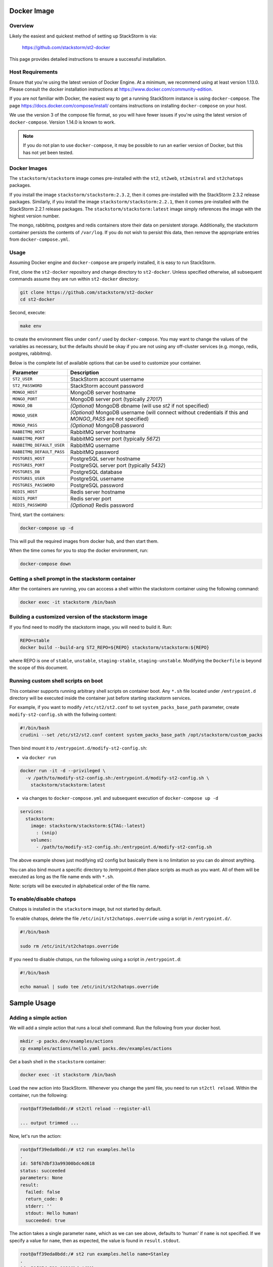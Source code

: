 Docker Image
============

Overview
--------

Likely the easiest and quickest method of setting up StackStorm is via:

  https://github.com/stackstorm/st2-docker

This page provides detailed instructions to ensure a successful installation.

Host Requirements
-----------------

Ensure that you're using the latest version of Docker Engine. At a minimum, we recommend
using at least version 1.13.0. Please consult the docker
installation instructions at https://www.docker.com/community-edition.

If you are not familiar with Docker, the easiest way to get a running StackStorm instance is using
``docker-compose``. The page https://docs.docker.com/compose/install/ contains instructions on
installing ``docker-compose`` on your host.

We use the version 3 of the compose file format, so you will have fewer issues if you're using
the latest version of ``docker-compose``. Version 1.14.0 is known to work.

.. note::

  If you do not plan to use ``docker-compose``, it may be possible to run an earlier version of
  Docker, but this has not yet been tested.

Docker Images
-------------

The ``stackstorm/stackstorm`` image comes pre-installed with the ``st2``, ``st2web``,
``st2mistral`` and ``st2chatops`` packages.

If you install the image ``stackstorm/stackstorm:2.3.2``, then it comes pre-installed with the
StackStorm 2.3.2 release packages. Similarly, if you install the image
``stackstorm/stackstorm:2.2.1``, then it comes pre-installed with the StackStorm 2.2.1 release
packages. The ``stackstorm/stackstorm:latest`` image simply references the image with the highest
version number.

The mongo, rabbitmq, postgres and redis containers store their data on persistent storage.
Additionally, the stackstorm container persists the contents of ``/var/log``. If you do not wish to
persist this data, then remove the appropriate entries from ``docker-compose.yml``.

Usage
-----

Assuming Docker engine and ``docker-compose`` are properly installed, it is easy to run StackStorm.

First, clone the ``st2-docker`` repository and change directory to ``st2-docker``. Unless specified
otherwise, all subsequent commands assume they are run within ``st2-docker`` directory:

.. sourcecode:: bash

    git clone https://github.com/stackstorm/st2-docker
    cd st2-docker

Second, execute:

.. sourcecode:: bash

    make env

to create the environment files under ``conf/`` used by ``docker-compose``. You may want to change
the values of the variables as necessary, but the defaults should be okay if you are not using any
off-cluster services (e.g. mongo, redis, postgres, rabbitmq).

Below is the complete list of available options that can be used to customize your container.

+---------------------------+-------------------------------------------------------------------------------------------------------------+
|         Parameter         |       Description                                                                                           |
+===========================+=============================================================================================================+
| ``ST2_USER``              | StackStorm account username                                                                                 |
+---------------------------+-------------------------------------------------------------------------------------------------------------+
| ``ST2_PASSWORD``          | StackStorm account password                                                                                 |
+---------------------------+-------------------------------------------------------------------------------------------------------------+
| ``MONGO_HOST``            | MongoDB server hostname                                                                                     |
+---------------------------+-------------------------------------------------------------------------------------------------------------+
| ``MONGO_PORT``            | MongoDB server port (typically `27017`)                                                                     |
+---------------------------+-------------------------------------------------------------------------------------------------------------+
| ``MONGO_DB``              | *(Optional)* MongoDB dbname (will use `st2` if not specified)                                               |
+---------------------------+-------------------------------------------------------------------------------------------------------------+
| ``MONGO_USER``            | *(Optional)* MongoDB username (will connect without credentials if this and `MONGO_PASS` are not specified) |
+---------------------------+-------------------------------------------------------------------------------------------------------------+
| ``MONGO_PASS``            | *(Optional)* MongoDB password                                                                               |
+---------------------------+-------------------------------------------------------------------------------------------------------------+
| ``RABBITMQ_HOST``         | RabbitMQ server hostname                                                                                    |
+---------------------------+-------------------------------------------------------------------------------------------------------------+
| ``RABBITMQ_PORT``         | RabbitMQ server port (typically `5672`)                                                                     |
+---------------------------+-------------------------------------------------------------------------------------------------------------+
| ``RABBITMQ_DEFAULT_USER`` | RabbitMQ username                                                                                           |
+---------------------------+-------------------------------------------------------------------------------------------------------------+
| ``RABBITMQ_DEFAULT_PASS`` | RabbitMQ password                                                                                           |
+---------------------------+-------------------------------------------------------------------------------------------------------------+
| ``POSTGRES_HOST``         | PostgreSQL server hostname                                                                                  |
+---------------------------+-------------------------------------------------------------------------------------------------------------+
| ``POSTGRES_PORT``         | PostgreSQL server port (typically `5432`)                                                                   |
+---------------------------+-------------------------------------------------------------------------------------------------------------+
| ``POSTGRES_DB``           | PostgreSQL database                                                                                         |
+---------------------------+-------------------------------------------------------------------------------------------------------------+
| ``POSTGRES_USER``         | PostgreSQL username                                                                                         |
+---------------------------+-------------------------------------------------------------------------------------------------------------+
| ``POSTGRES_PASSWORD``     | PostgreSQL password                                                                                         |
+---------------------------+-------------------------------------------------------------------------------------------------------------+
| ``REDIS_HOST``            | Redis server hostname                                                                                       |
+---------------------------+-------------------------------------------------------------------------------------------------------------+
| ``REDIS_PORT``            | Redis server port                                                                                           |
+---------------------------+-------------------------------------------------------------------------------------------------------------+
| ``REDIS_PASSWORD``        | *(Optional)* Redis password                                                                                 |
+---------------------------+-------------------------------------------------------------------------------------------------------------+

Third, start the containers:

.. sourcecode:: bash

  docker-compose up -d

This will pull the required images from docker hub, and then start them.

When the time comes for you to stop the docker environment, run:

.. sourcecode:: bash

  docker-compose down

Getting a shell prompt in the stackstorm container
--------------------------------------------------

After the containers are running, you can acccess a shell within the stackstorm container using the
following command:

.. sourcecode:: bash

  docker exec -it stackstorm /bin/bash

Building a customized version of the stackstorm image
-----------------------------------------------------

If you find need to modify the stackstorm image, you will need to build it. Run:

.. sourcecode:: bash

  REPO=stable
  docker build --build-arg ST2_REPO=${REPO} stackstorm/stackstorm:${REPO}

where REPO is one of ``stable``, ``unstable``, ``staging-stable``, ``staging-unstable``.
Modifying the ``Dockerfile`` is beyond the scope of this document.

Running custom shell scripts on boot
------------------------------------

This container supports running arbitrary shell scripts on container boot. Any ``*.sh`` file
located under ``/entrypoint.d`` directory will be executed inside the container just before starting
stackstorm services.

For example, if you want to modify ``/etc/st2/st2.conf`` to set ``system_packs_base_path``
parameter, create ``modify-st2-config.sh`` with the follwing content:

.. sourcecode:: bash

  #!/bin/bash
  crudini --set /etc/st2/st2.conf content system_packs_base_path /opt/stackstorm/custom_packs

Then bind mount it to ``/entrypoint.d/modify-st2-config.sh``:

* via ``docker run``

.. sourcecode:: bash

  docker run -it -d --privileged \
    -v /path/to/modify-st2-config.sh:/entrypoint.d/modify-st2-config.sh \
      stackstorm/stackstorm:latest

* via changes to ``docker-compose.yml`` and subsequent execution of ``docker-compose up -d``

.. sourcecode:: yaml

  services:
    stackstorm:
      image: stackstorm/stackstorm:${TAG:-latest}
        : (snip)
      volumes:
        - /path/to/modify-st2-config.sh:/entrypoint.d/modify-st2-config.sh

The above example shows just modifying st2 config but basically there is no limitation so you can do
almost anything.

You can also bind mount a specific directory to /entrypoint.d then place scripts as much as you
want. All of them will be executed as long as the file name ends with ``*.sh``.

Note: scripts will be executed in alphabetical order of the file name.

To enable/disable chatops
-------------------------

Chatops is installed in the ``stackstorm`` image, but not started by default.

To enable chatops, delete the file ``/etc/init/st2chatops.override`` using a script in
``/entrypoint.d/``.

.. sourcecode:: bash

  #!/bin/bash

  sudo rm /etc/init/st2chatops.override

If you need to disable chatops, run the following using a script in ``/entrypoint.d``:

.. sourcecode:: bash

  #!/bin/bash

  echo manual | sudo tee /etc/init/st2chatops.override

Sample Usage
============

Adding a simple action
----------------------

We will add a simple action that runs a local shell command. Run the following from your
docker host.

.. sourcecode:: bash

  mkdir -p packs.dev/examples/actions
  cp examples/actions/hello.yaml packs.dev/examples/actions

Get a bash shell in the ``stackstorm`` container:

.. sourcecode:: bash

  docker exec -it stackstorm /bin/bash

Load the new action into StackStorm. Whenever you change the yaml file, you need
to run ``st2ctl reload``. Within the container, run the following:

.. sourcecode:: bash

  root@aff39eda0bdd:/# st2ctl reload --register-all

  ... output trimmed ...

Now, let's run the action:

.. sourcecode:: bash

  root@aff39eda0bdd:/# st2 run examples.hello
  .
  id: 58f67dbf33a99300bdc4d618
  status: succeeded
  parameters: None
  result:
    failed: false
    return_code: 0
    stderr: ''
    stdout: Hello human!
    succeeded: true

The action takes a single parameter ``name``, which as we can see above,
defaults to 'human' if ``name`` is not specified. If we specify a value for
``name``, then as expected, the value is found in ``result.stdout``.

.. sourcecode:: bash

  root@aff39eda0bdd:/# st2 run examples.hello name=Stanley
  .
  id: 58f67dc533a99300bdc4d61b
  status: succeeded
  parameters:
    name: Stanley
  result:
    failed: false
    return_code: 0
    stderr: ''
    stdout: Hello Stanley!
    succeeded: true

Congratulations, you have created your first simple action!

A Slight Variation: Concurrency
-------------------------------

If you want to take advantage of concurrency, use a slight variation on the above.
On the host, run:

.. sourcecode:: bash

  mkdir -p packs.dev/examples/policies
  cp examples/actions/hello-concurrency.yaml packs.dev/examples/actions
  cp examples/policies/hello-concurrency.yaml packs.dev/examples/policies

Inside the ``stackstorm`` container, run:

.. sourcecode:: bash

  st2ctl reload --register-all

Open two terminals to the ``stackstorm`` container. In the first, type (but don't execute):

.. sourcecode:: bash

  st2 run examples.hello-concurrency name=1

In the second, type:

.. sourcecode:: bash

  st2 run examples.hello-concurrency name=2

Now, execute the command in the first terminal, wait 5 seconds and then execute the command in the
second terminal. After a second or so, you should see the following in the second terminal:

.. sourcecode:: bash

  root@258b11849aa7:/# st2 run examples.hello-concurrency name=2
  .
  id: 590cec228964ad01567f61e3
  status: delayed
  parameters:
    name: 2
  result: None
  
If you run ``st2 execution list`` before 10 seconds have elapsed, the status of the second action should
be "delayed".  Between 10 and 20 seconds, the status of the second action should be "running". After
20 seconds, the status of the second action should be "succeeded".

.. sourcecode:: bash

  +--------------------------+----------------------------+--------------+-------------------------+-------------------------------+-------------------------------+
  | id                       | action.ref                 | context.user | status                  | start_timestamp               | end_timestamp                 |
  +--------------------------+----------------------------+--------------+-------------------------+-------------------------------+-------------------------------+
  | 590cec068964ad01567f61dd | examples.hello-concurrency | st2admin     | succeeded (10s elapsed) | Fri, 05 May 2017 21:17:58 UTC | Fri, 05 May 2017 21:18:08 UTC |
  | 590cec1f8964ad01567f61e0 | examples.hello-concurrency | st2admin     | succeeded (10s elapsed) | Fri, 05 May 2017 21:18:23 UTC | Fri, 05 May 2017 21:18:33 UTC |
  | 590cec228964ad01567f61e3 | examples.hello-concurrency | st2admin     | succeeded (17s elapsed) | Fri, 05 May 2017 21:18:26 UTC | Fri, 05 May 2017 21:18:43 UTC |
  +--------------------------+----------------------------+--------------+-------------------------+-------------------------------+-------------------------------+

Adding a rule
-------------

To perform a very basic end-to-end test of StackStorm, let's create a simple rule.
Run the following from your docker host.

.. sourcecode:: bash

  mkdir packs.dev/examples/rules
  cp examples/rules/monitor_file.yaml packs.dev/examples/rules

Take a look at ``monitor_file.yaml``. The ``core.local`` action is triggered when the
contents of ``/tmp/watcher.log`` change.

Use ``docker exec`` to connect to the ``stackstorm`` container:

.. sourcecode:: bash

  docker exec -it stackstorm /bin/bash

Run the following:

.. sourcecode:: bash

  st2ctl reload

When we append to ``/tmp/watcher.log``, the sensor will inject a trigger and the
action will be executed. Now let's append a line to the file in the container.

.. sourcecode:: bash

  echo "hello" >> /tmp/watcher.log

You should see that the action was fired:

.. sourcecode:: bash

  root@4ff11fdda3a9:/opt/stackstorm/packs.dev/examples/rules# st2 execution list
  +--------------------------+----------------+--------------+-------------------------+-------------------------------+-------------------------------+
  | id                       | action.ref     | context.user | status                  | start_timestamp               | end_timestamp                 |
  +--------------------------+----------------+--------------+-------------------------+-------------------------------+-------------------------------+
  ...
  | 590cec068964ad01567f61dd | core.local     | st2admin     | succeeded (10s elapsed) | Wed, 19 May 2017 21:17:58 UTC | Fri, 05 May 2017 21:18:08 UTC |
  +--------------------------+----------------+--------------+-------------------------+-------------------------------+-------------------------------+
  root@4ff11fdda3a9:/opt/stackstorm/packs.dev/examples/rules# st2 execution get 590cec068964ad01567f61dd
  id: 590cec068964ad01567f61dd
  status: succeeded (0s elapsed)
  parameters:
    cmd: 'echo "{''file_name'': u''watcher.log'', ''line'': u''hello'', ''file_path'': u''/tmp/watcher.log''}"'
  result:
    failed: false
    return_code: 0
    stderr: ''
    stdout: '{''file_name'': u''watcher.log'', ''line'': u''hello'', ''file_path'': u''/tmp/watcher.log''}'
    succeeded: true

Congratulations, you have created your first rule!

Adding a python action
----------------------

As an example of how to create a new action, let's add a new action called ``echo_action``.

First, on the host, we create the metadata file:

  ``./packs.dev/examples/actions/my_echo_action.yaml``

containing:

.. sourcecode:: yaml

  ---
  name: "echo_action"
  runner_type: "python-script"
  description: "Print message to standard output."
  enabled: true
  entry_point: "my_echo_action.py"
  parameters:
    message:
      type: "string"
      description: "Message to print."
      required: true
      position: 0

Then, add the action script at ``./packs.dev/examples/actions/my_echo_action.py``.

.. sourcecode:: python

  import sys

  from st2actions.runners.pythonrunner import Action

  class MyEchoAction(Action):
    def run(self, message):
      print(message)

    if message == 'working':
      return (True, message)
    return (False, message)

When you rename, or create a new action, you must run ``st2ctl reload`` inside the ``st2``
container. Next, to initialize the virtualenv, run:

.. sourcecode:: bash

  st2 run packs.setup_virtualenv packs=examples

Then you can run your action using the following:

.. sourcecode:: bash

  st2 run examples.echo_action message=working

You should see output similar to:

.. sourcecode:: bash

  .
  id: 58c0abcff4aa45009f42dca3
  status: succeeded
  parameters:
    message: working
  result:
    exit_code: 0
    result: working
    stderr: ''
    stdout: 'working

    '

Congratulations! You have successfully added your first action!

Adding a simple mistral workflow
--------------------------------

To add a simple mistral workflow, run the following from your docker host.

.. sourcecode:: bash

  mkdir -p packs.dev/examples/actions/workflows
  cp -R examples/actions/mistral-basic.yaml packs.dev/examples/actions/mistral-basic.yaml
  cp -R examples/actions/workflows/mistral-basic.yaml packs.dev/examples/actions/workflows/mistral-basic.yaml

Use ``docker exec`` to connect to the ``stackstorm`` container:

.. sourcecode:: bash

  docker exec -it stackstorm /bin/bash

Within the container, run the following:

.. sourcecode:: bash

  st2 action create /opt/stackstorm/packs.dev/examples/actions/mistral-basic.yaml
  st2 run examples.mistral-basic cmd=date -a

The ``st2 run`` command should complete successfully.  Please see
https://docs.stackstorm.com/mistral.html#basic-workflow
for more details about this basic workflow.

Congratulations, you have created your first mistral workflow!
